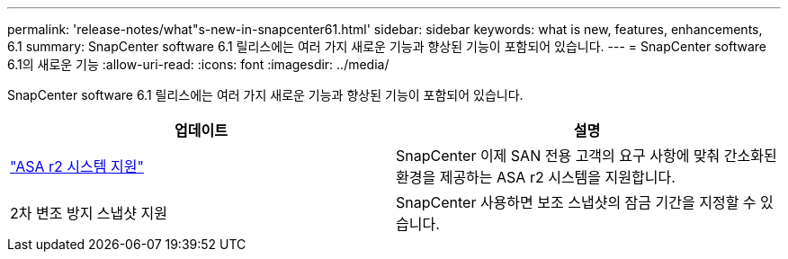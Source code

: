 ---
permalink: 'release-notes/what"s-new-in-snapcenter61.html' 
sidebar: sidebar 
keywords: what is new, features, enhancements, 6.1 
summary: SnapCenter software 6.1 릴리스에는 여러 가지 새로운 기능과 향상된 기능이 포함되어 있습니다. 
---
= SnapCenter software 6.1의 새로운 기능
:allow-uri-read: 
:icons: font
:imagesdir: ../media/


[role="lead"]
SnapCenter software 6.1 릴리스에는 여러 가지 새로운 기능과 향상된 기능이 포함되어 있습니다.

|===
| 업데이트 | 설명 


| link:../get-started/reference_supported_storage_systems_and_applications.html["ASA r2 시스템 지원"]  a| 
SnapCenter 이제 SAN 전용 고객의 요구 사항에 맞춰 간소화된 환경을 제공하는 ASA r2 시스템을 지원합니다.



| 2차 변조 방지 스냅샷 지원  a| 
SnapCenter 사용하면 보조 스냅샷의 잠금 기간을 지정할 수 있습니다.

|===